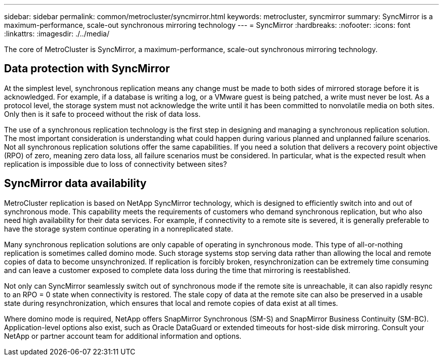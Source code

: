 ---
sidebar: sidebar
permalink: common/metrocluster/syncmirror.html
keywords: metrocluster, syncmirror
summary: SyncMirror is a maximum-performance, scale-out synchronous mirroring technology
---
= SyncMirror
:hardbreaks:
:nofooter:
:icons: font
:linkattrs:
:imagesdir: ./../media/

[.lead]
The core of MetroCluster is SyncMirror, a maximum-performance, scale-out synchronous mirroring technology.

== Data protection with SyncMirror
At the simplest level, synchronous replication means any change must be made to both sides of mirrored storage before it is acknowledged. For example, if a database is writing a log, or a VMware guest is being patched, a write must never be lost. As a protocol level, the storage system must not acknowledge the write until it has been committed to nonvolatile media on both sites. Only then is it safe to proceed without the risk of data loss.

The use of a synchronous replication technology is the first step in designing and managing a synchronous replication solution. The most important consideration is understanding what could happen during various planned and unplanned failure scenarios. Not all synchronous replication solutions offer the same capabilities. If you need a solution that delivers a recovery point objective (RPO) of zero, meaning zero data loss, all failure scenarios must be considered. In particular, what is the expected result when replication is impossible due to loss of connectivity between sites?

== SyncMirror data availability
MetroCluster replication is based on NetApp SyncMirror technology, which is designed to efficiently switch into and out of synchronous mode. This capability meets the requirements of customers who demand synchronous replication, but who also need high availability for their data services. For example, if connectivity to a remote site is severed, it is generally preferable to have the storage system continue operating in a nonreplicated state.

Many synchronous replication solutions are only capable of operating in synchronous mode. This type of all-or-nothing replication is sometimes called domino mode. Such storage systems stop serving data rather than allowing the local and remote copies of data to become unsynchronized. If replication is forcibly broken, resynchronization can be extremely time consuming and can leave a customer exposed to complete data loss during the time that mirroring is reestablished.

Not only can SyncMirror seamlessly switch out of synchronous mode if the remote site is unreachable, it can also rapidly resync to an RPO = 0 state when connectivity is restored. The stale copy of data at the remote site can also be preserved in a usable state during resynchronization, which ensures that local and remote copies of data exist at all times.

Where domino mode is required, NetApp offers SnapMirror Synchronous (SM-S) and SnapMirror Business Continuity (SM-BC). Application-level options also exist, such as Oracle DataGuard or extended timeouts for host-side disk mirroring. Consult your NetApp or partner account team for additional information and options.